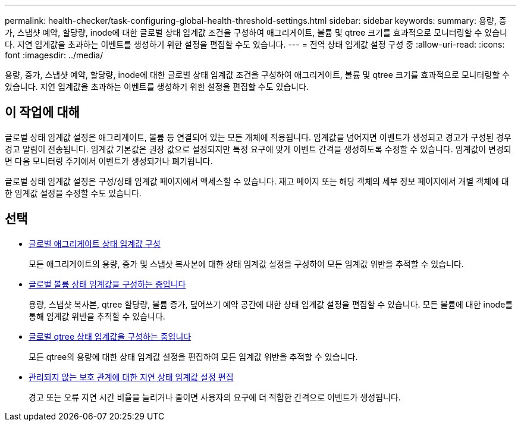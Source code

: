 ---
permalink: health-checker/task-configuring-global-health-threshold-settings.html 
sidebar: sidebar 
keywords:  
summary: 용량, 증가, 스냅샷 예약, 할당량, inode에 대한 글로벌 상태 임계값 조건을 구성하여 애그리게이트, 볼륨 및 qtree 크기를 효과적으로 모니터링할 수 있습니다. 지연 임계값을 초과하는 이벤트를 생성하기 위한 설정을 편집할 수도 있습니다. 
---
= 전역 상태 임계값 설정 구성 중
:allow-uri-read: 
:icons: font
:imagesdir: ../media/


[role="lead"]
용량, 증가, 스냅샷 예약, 할당량, inode에 대한 글로벌 상태 임계값 조건을 구성하여 애그리게이트, 볼륨 및 qtree 크기를 효과적으로 모니터링할 수 있습니다. 지연 임계값을 초과하는 이벤트를 생성하기 위한 설정을 편집할 수도 있습니다.



== 이 작업에 대해

글로벌 상태 임계값 설정은 애그리게이트, 볼륨 등 연결되어 있는 모든 개체에 적용됩니다. 임계값을 넘어지면 이벤트가 생성되고 경고가 구성된 경우 경고 알림이 전송됩니다. 임계값 기본값은 권장 값으로 설정되지만 특정 요구에 맞게 이벤트 간격을 생성하도록 수정할 수 있습니다. 임계값이 변경되면 다음 모니터링 주기에서 이벤트가 생성되거나 폐기됩니다.

글로벌 상태 임계값 설정은 구성/상태 임계값 페이지에서 액세스할 수 있습니다. 재고 페이지 또는 해당 객체의 세부 정보 페이지에서 개별 객체에 대한 임계값 설정을 수정할 수도 있습니다.



== 선택

* xref:task-configuring-global-aggregate-health-threshold-values.adoc[글로벌 애그리게이트 상태 임계값 구성]
+
모든 애그리게이트의 용량, 증가 및 스냅샷 복사본에 대한 상태 임계값 설정을 구성하여 모든 임계값 위반을 추적할 수 있습니다.

* xref:task-configuring-global-volume-health-threshold-values.adoc[글로벌 볼륨 상태 임계값을 구성하는 중입니다]
+
용량, 스냅샷 복사본, qtree 할당량, 볼륨 증가, 덮어쓰기 예약 공간에 대한 상태 임계값 설정을 편집할 수 있습니다. 모든 볼륨에 대한 inode를 통해 임계값 위반을 추적할 수 있습니다.

* xref:task-configuring-global-qtree-health-threshold-values.adoc[글로벌 qtree 상태 임계값을 구성하는 중입니다]
+
모든 qtree의 용량에 대한 상태 임계값 설정을 편집하여 모든 임계값 위반을 추적할 수 있습니다.

* xref:task-configuring-lag-threshold-settings-for-unmanaged-protection-relationships.adoc[관리되지 않는 보호 관계에 대한 지연 상태 임계값 설정 편집]
+
경고 또는 오류 지연 시간 비율을 늘리거나 줄이면 사용자의 요구에 더 적합한 간격으로 이벤트가 생성됩니다.


